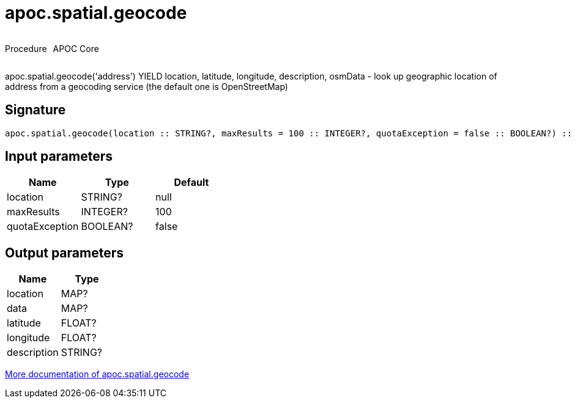////
This file is generated by DocsTest, so don't change it!
////

= apoc.spatial.geocode
:description: This section contains reference documentation for the apoc.spatial.geocode procedure.



++++
<div style='display:flex'>
<div class='paragraph type procedure'><p>Procedure</p></div>
<div class='paragraph release core' style='margin-left:10px;'><p>APOC Core</p></div>
</div>
++++

apoc.spatial.geocode('address') YIELD location, latitude, longitude, description, osmData - look up geographic location of address from a geocoding service (the default one is OpenStreetMap)

== Signature

[source]
----
apoc.spatial.geocode(location :: STRING?, maxResults = 100 :: INTEGER?, quotaException = false :: BOOLEAN?) :: (location :: MAP?, data :: MAP?, latitude :: FLOAT?, longitude :: FLOAT?, description :: STRING?)
----

== Input parameters
[.procedures, opts=header]
|===
| Name | Type | Default 
|location|STRING?|null
|maxResults|INTEGER?|100
|quotaException|BOOLEAN?|false
|===

== Output parameters
[.procedures, opts=header]
|===
| Name | Type 
|location|MAP?
|data|MAP?
|latitude|FLOAT?
|longitude|FLOAT?
|description|STRING?
|===

xref::misc/spatial.adoc[More documentation of apoc.spatial.geocode,role=more information]


